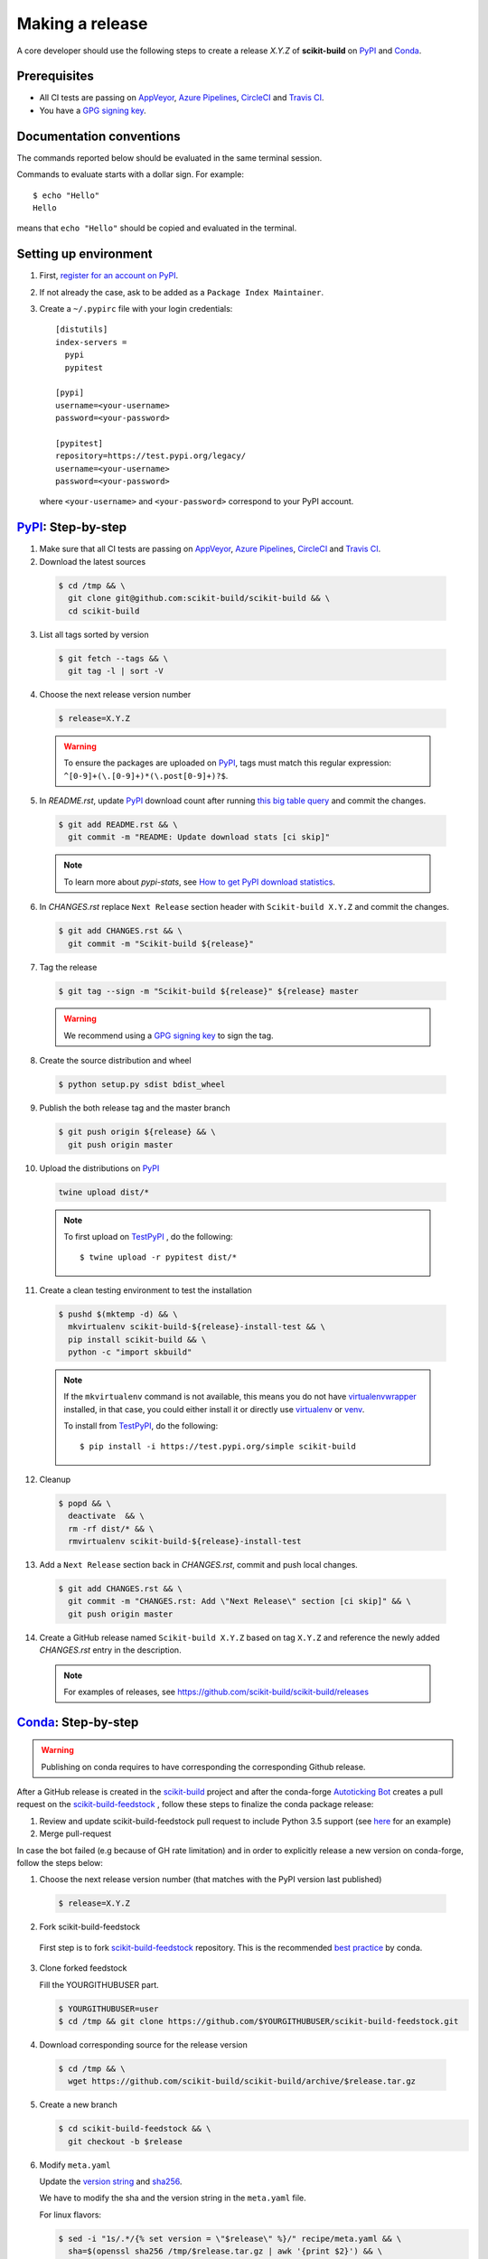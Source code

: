 .. _making_a_release:

================
Making a release
================

A core developer should use the following steps to create a release `X.Y.Z` of
**scikit-build** on `PyPI`_ and `Conda`_.

-------------
Prerequisites
-------------

* All CI tests are passing on `AppVeyor`_, `Azure Pipelines`_, `CircleCI`_ and `Travis CI`_.

* You have a `GPG signing key <https://help.github.com/articles/generating-a-new-gpg-key/>`_.

-------------------------
Documentation conventions
-------------------------

The commands reported below should be evaluated in the same terminal session.

Commands to evaluate starts with a dollar sign. For example::

  $ echo "Hello"
  Hello

means that ``echo "Hello"`` should be copied and evaluated in the terminal.

----------------------
Setting up environment
----------------------

1. First, `register for an account on PyPI <https://pypi.org>`_.


2. If not already the case, ask to be added as a ``Package Index Maintainer``.


3. Create a ``~/.pypirc`` file with your login credentials::

    [distutils]
    index-servers =
      pypi
      pypitest

    [pypi]
    username=<your-username>
    password=<your-password>

    [pypitest]
    repository=https://test.pypi.org/legacy/
    username=<your-username>
    password=<your-password>

  where ``<your-username>`` and ``<your-password>`` correspond to your PyPI account.


---------------------
`PyPI`_: Step-by-step
---------------------

1. Make sure that all CI tests are passing on `AppVeyor`_, `Azure Pipelines`_, `CircleCI`_ and `Travis CI`_.


2. Download the latest sources

  .. code::

    $ cd /tmp && \
      git clone git@github.com:scikit-build/scikit-build && \
      cd scikit-build


3. List all tags sorted by version

  .. code::

    $ git fetch --tags && \
      git tag -l | sort -V


4. Choose the next release version number

  .. code::

    $ release=X.Y.Z

  .. warning::

      To ensure the packages are uploaded on `PyPI`_, tags must match this regular
      expression: ``^[0-9]+(\.[0-9]+)*(\.post[0-9]+)?$``.


5. In `README.rst`, update `PyPI`_ download count after running `this big table query <https://console.cloud.google.com/bigquery?sq=280188050539:6571a5b49fd1426395e4beea055d2b1b>`_
   and commit the changes.

  .. code::

    $ git add README.rst && \
      git commit -m "README: Update download stats [ci skip]"

  ..  note::

    To learn more about `pypi-stats`, see `How to get PyPI download statistics <https://kirankoduru.github.io/python/pypi-stats.html>`_.


6. In `CHANGES.rst` replace ``Next Release`` section header with
   ``Scikit-build X.Y.Z`` and commit the changes.

  .. code::

    $ git add CHANGES.rst && \
      git commit -m "Scikit-build ${release}"


7. Tag the release

  .. code::

    $ git tag --sign -m "Scikit-build ${release}" ${release} master

  .. warning::

      We recommend using a `GPG signing key <https://help.github.com/articles/generating-a-new-gpg-key/>`_
      to sign the tag.


8. Create the source distribution and wheel

  .. code::

    $ python setup.py sdist bdist_wheel


9. Publish the both release tag and the master branch

  .. code::

    $ git push origin ${release} && \
      git push origin master


10. Upload the distributions on `PyPI`_

  .. code::

    twine upload dist/*

  .. note::

    To first upload on `TestPyPI`_ , do the following::

        $ twine upload -r pypitest dist/*


11. Create a clean testing environment to test the installation

  .. code::

    $ pushd $(mktemp -d) && \
      mkvirtualenv scikit-build-${release}-install-test && \
      pip install scikit-build && \
      python -c "import skbuild"

  .. note::

    If the ``mkvirtualenv`` command is not available, this means you do not have `virtualenvwrapper`_
    installed, in that case, you could either install it or directly use `virtualenv`_ or `venv`_.

    To install from `TestPyPI`_, do the following::

        $ pip install -i https://test.pypi.org/simple scikit-build


12. Cleanup

  .. code::

    $ popd && \
      deactivate  && \
      rm -rf dist/* && \
      rmvirtualenv scikit-build-${release}-install-test


13. Add a ``Next Release`` section back in `CHANGES.rst`, commit and push local changes.

  .. code::

    $ git add CHANGES.rst && \
      git commit -m "CHANGES.rst: Add \"Next Release\" section [ci skip]" && \
      git push origin master


14. Create a GitHub release named ``Scikit-build X.Y.Z`` based on tag ``X.Y.Z`` and reference
    the newly added `CHANGES.rst` entry in the description.

  .. note::

    For examples of releases, see https://github.com/scikit-build/scikit-build/releases


.. _virtualenvwrapper: https://virtualenvwrapper.readthedocs.io/
.. _virtualenv: http://virtualenv.readthedocs.io
.. _venv: https://docs.python.org/3/library/venv.html

.. _AppVeyor: https://ci.appveyor.com/project/scikit-build/scikit-build/history
.. _Azure Pipelines: https://dev.azure.com/scikit-build/scikit-build/_build
.. _CircleCI: https://circleci.com/gh/scikit-build/scikit-build
.. _Travis CI: https://travis-ci.org/scikit-build/scikit-build/builds

.. _PyPI: https://pypi.org/project/scikit-build
.. _TestPyPI: https://test.pypi.org/project/scikit-build

-----------------------
`Conda`_: Step-by-step
-----------------------

.. warning::

   Publishing on conda requires to have corresponding the corresponding Github release.

After a GitHub release is created in the `scikit-build <https://github.com/scikit-build/scikit-build>`_ project
and after the conda-forge `Autoticking Bot <https://justcalamari.github.io/jekyll/update/2018/06/11/introduction.html>`_
creates a pull request on the `scikit-build-feedstock`_ , follow these steps to finalize the conda package
release:

1. Review and update scikit-build-feedstock pull request to include Python 3.5 support (see `here <https://github.com/conda-forge/scikit-build-feedstock/commit/abb18f5ab491e2c9392cff587bd539f876a782ae>`_ for an example)

2. Merge pull-request


In case the bot failed (e.g because of GH rate limitation) and in order to explicitly release a new version on
conda-forge, follow the steps below:

1. Choose the next release version number (that matches with the PyPI version last published)

  .. code::

    $ release=X.Y.Z

2. Fork scikit-build-feedstock

 First step is to fork `scikit-build-feedstock`_ repository.
 This is the recommended `best practice <https://conda-forge.org/docs/maintainer/updating_pkgs.html>`_  by conda.


3. Clone forked feedstock

   Fill the YOURGITHUBUSER part.

   .. code::

      $ YOURGITHUBUSER=user
      $ cd /tmp && git clone https://github.com/$YOURGITHUBUSER/scikit-build-feedstock.git


4. Download corresponding source for the release version

  .. code::

    $ cd /tmp && \
      wget https://github.com/scikit-build/scikit-build/archive/$release.tar.gz


5. Create a new branch

   .. code::

      $ cd scikit-build-feedstock && \
        git checkout -b $release


6. Modify ``meta.yaml``

   Update the `version string <https://github.com/conda-forge/scikit-build-feedstock/blob/master/recipe/meta.yaml#L2>`_ and
   `sha256 <https://github.com/conda-forge/scikit-build-feedstock/blob/master/recipe/meta.yaml#L3>`_.

   We have to modify the sha and the version string in the ``meta.yaml`` file.

   For linux flavors:

   .. code::

      $ sed -i "1s/.*/{% set version = \"$release\" %}/" recipe/meta.yaml && \
        sha=$(openssl sha256 /tmp/$release.tar.gz | awk '{print $2}') && \
        sed -i "2s/.*/{% set sha256 = \"$sha\" %}/" recipe/meta.yaml

   For macOS:

   .. code::

      $ sed -i -- "1s/.*/{% set version = \"$release\" %}/" recipe/meta.yaml && \
        sha=$(openssl sha256 /tmp/$release.tar.gz | awk '{print $2}') && \
        sed -i -- "2s/.*/{% set sha256 = \"$sha\" %}/" recipe/meta.yaml

   Commit local changes.

   .. code::

      $ git add recipe/meta.yaml && \
          git commit -m "scikit-build v$release version"


7. Push the changes

   .. code::

      $ git push origin $release

8. Create a Pull Request

   Create a pull request against the `main repository <https://github.com/conda-forge/scikit-build-feedstock/pulls>`_. If the tests are passed
   a new release will be published on Anaconda cloud.


.. _Conda: https://anaconda.org/conda-forge/scikit-build
.. _scikit-build-feedstock: https://github.com/conda-forge/scikit-build-feedstock
